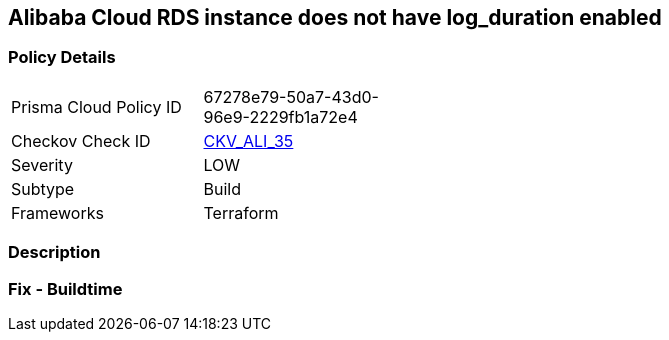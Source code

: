 == Alibaba Cloud RDS instance does not have log_duration enabled


=== Policy Details
[width=45%]
[cols="1,1"]
|=== 
|Prisma Cloud Policy ID 
| 67278e79-50a7-43d0-96e9-2229fb1a72e4

|Checkov Check ID 
| https://github.com/bridgecrewio/checkov/tree/master/checkov/terraform/checks/resource/alicloud/RDSInstanceLogsEnabled.py[CKV_ALI_35]

|Severity
|LOW

|Subtype
|Build

|Frameworks
|Terraform

|=== 



=== Description


=== Fix - Buildtime
